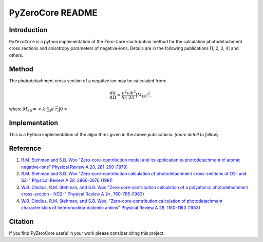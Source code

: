 PyZeroCore README
=================

Introduction
------------
``PyZeroCore`` is a python implementation of the Zero-Core-contribution method for the calculation photodetachment cross sections and anisotropy parameters of negative-ions.  Details are in the following publications [1, 2, 3, 4] and others.


Method
------
The photodetachment cross section of a negative ion may be calculated from:

.. math::

   \frac{d\sigma}{d\Omega} = \frac{e^2}{\hbar c}\frac{\omega k^2}{2\pi}|M_{k0}|^2,

where :math:`M_{k0} = < k | \sum_i \hat{e} \cdot \vec{r}_i | 0 >`



Implementation
--------------
This is a Python implementation of the algorithms given in the above publications. *(more detail to follow)*


Reference
---------

1. `R.M. Stehman and S.B. Woo "Zero-core-contribution model and its application to photodetachment of atomic negative-ions" Physical Review A 20, 281-290 (1979) <http://dx.doi.org/10.1103/PhysRevA.20.281>`_

2. `R.M. Stehman and S.B. Woo "Zero-core-contribution calculation of photodetachment cross-sections of O2- and S2-" Physical Review A 28, 2866-2876 (1981) <http://dx.doi.org/10.1103/PhysRevA.23.2866>`_

3. `W.B. Clodius, R.M. Stehman, and S.B. Woo "Zero-core-contribution calculation of a polyatomic photodetachment cross-section - NO2-" Physical Review A 2*, 760-765 (1983) <http://dx.doi.org/10.1103/PhysRevA.28.760>`_

4. `W.B. Clodius, R.M. Stehman, and S.B. Woo, "Zero-core-contribution calculation of photodetachment characteristics of heteronuclear diatomic anions" Physical Review A 28, 1160-1163 (1983) <http://dx.doi.org/10.1103/PhysRevA.28.1160>`_


Citation
--------
If you find PyZeroCore useful in your work please consider citing this project.

